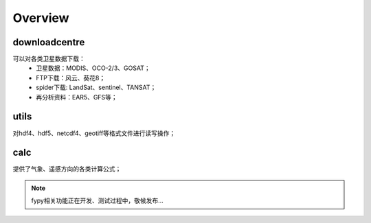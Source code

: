 ========
Overview
========

downloadcentre
-------------------
可以对各类卫星数据下载：
 * 卫星数据：MODIS、OCO-2/3、GOSAT；
 * FTP下载：风云、葵花8；
 * spider下载: LandSat、sentinel、TANSAT；
 * 再分析资料：EAR5、GFS等；


utils
-------------------
对hdf4、hdf5、netcdf4、geotiff等格式文件进行读写操作；

calc
-------------------
提供了气象、遥感方向的各类计算公式；

.. note::

    fypy相关功能正在开发、测试过程中，敬候发布...



